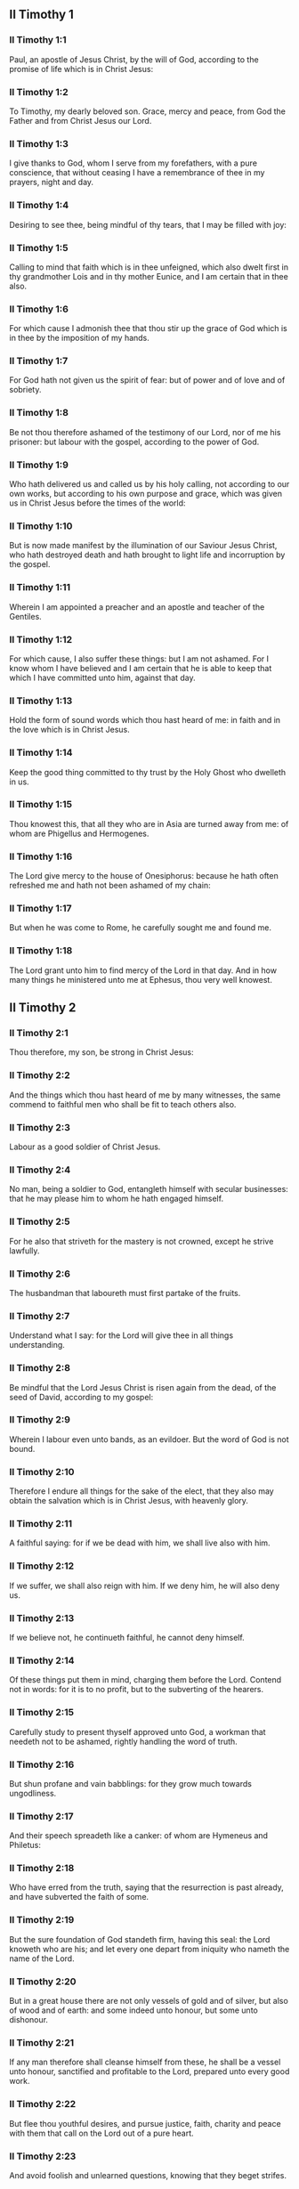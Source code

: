 ** II Timothy 1

*** II Timothy 1:1

Paul, an apostle of Jesus Christ, by the will of God, according to the promise of life which is in Christ Jesus:

*** II Timothy 1:2

To Timothy, my dearly beloved son. Grace, mercy and peace, from God the Father and from Christ Jesus our Lord.

*** II Timothy 1:3

I give thanks to God, whom I serve from my forefathers, with a pure conscience, that without ceasing I have a remembrance of thee in my prayers, night and day.

*** II Timothy 1:4

Desiring to see thee, being mindful of thy tears, that I may be filled with joy:

*** II Timothy 1:5

Calling to mind that faith which is in thee unfeigned, which also dwelt first in thy grandmother Lois and in thy mother Eunice, and I am certain that in thee also.

*** II Timothy 1:6

For which cause I admonish thee that thou stir up the grace of God which is in thee by the imposition of my hands.

*** II Timothy 1:7

For God hath not given us the spirit of fear: but of power and of love and of sobriety.

*** II Timothy 1:8

Be not thou therefore ashamed of the testimony of our Lord, nor of me his prisoner: but labour with the gospel, according to the power of God.

*** II Timothy 1:9

Who hath delivered us and called us by his holy calling, not according to our own works, but according to his own purpose and grace, which was given us in Christ Jesus before the times of the world:

*** II Timothy 1:10

But is now made manifest by the illumination of our Saviour Jesus Christ, who hath destroyed death and hath brought to light life and incorruption by the gospel.

*** II Timothy 1:11

Wherein I am appointed a preacher and an apostle and teacher of the Gentiles.

*** II Timothy 1:12

For which cause, I also suffer these things: but I am not ashamed. For I know whom I have believed and I am certain that he is able to keep that which I have committed unto him, against that day.

*** II Timothy 1:13

Hold the form of sound words which thou hast heard of me: in faith and in the love which is in Christ Jesus.

*** II Timothy 1:14

Keep the good thing committed to thy trust by the Holy Ghost who dwelleth in us.

*** II Timothy 1:15

Thou knowest this, that all they who are in Asia are turned away from me: of whom are Phigellus and Hermogenes.

*** II Timothy 1:16

The Lord give mercy to the house of Onesiphorus: because he hath often refreshed me and hath not been ashamed of my chain:

*** II Timothy 1:17

But when he was come to Rome, he carefully sought me and found me.

*** II Timothy 1:18

The Lord grant unto him to find mercy of the Lord in that day. And in how many things he ministered unto me at Ephesus, thou very well knowest. 

** II Timothy 2

*** II Timothy 2:1

Thou therefore, my son, be strong in Christ Jesus:

*** II Timothy 2:2

And the things which thou hast heard of me by many witnesses, the same commend to faithful men who shall be fit to teach others also.

*** II Timothy 2:3

Labour as a good soldier of Christ Jesus.

*** II Timothy 2:4

No man, being a soldier to God, entangleth himself with secular businesses: that he may please him to whom he hath engaged himself.

*** II Timothy 2:5

For he also that striveth for the mastery is not crowned, except he strive lawfully.

*** II Timothy 2:6

The husbandman that laboureth must first partake of the fruits.

*** II Timothy 2:7

Understand what I say: for the Lord will give thee in all things understanding.

*** II Timothy 2:8

Be mindful that the Lord Jesus Christ is risen again from the dead, of the seed of David, according to my gospel:

*** II Timothy 2:9

Wherein I labour even unto bands, as an evildoer. But the word of God is not bound.

*** II Timothy 2:10

Therefore I endure all things for the sake of the elect, that they also may obtain the salvation which is in Christ Jesus, with heavenly glory.

*** II Timothy 2:11

A faithful saying: for if we be dead with him, we shall live also with him.

*** II Timothy 2:12

If we suffer, we shall also reign with him. If we deny him, he will also deny us.

*** II Timothy 2:13

If we believe not, he continueth faithful, he cannot deny himself.

*** II Timothy 2:14

Of these things put them in mind, charging them before the Lord. Contend not in words: for it is to no profit, but to the subverting of the hearers.

*** II Timothy 2:15

Carefully study to present thyself approved unto God, a workman that needeth not to be ashamed, rightly handling the word of truth.

*** II Timothy 2:16

But shun profane and vain babblings: for they grow much towards ungodliness.

*** II Timothy 2:17

And their speech spreadeth like a canker: of whom are Hymeneus and Philetus:

*** II Timothy 2:18

Who have erred from the truth, saying that the resurrection is past already, and have subverted the faith of some.

*** II Timothy 2:19

But the sure foundation of God standeth firm, having this seal: the Lord knoweth who are his; and let every one depart from iniquity who nameth the name of the Lord.

*** II Timothy 2:20

But in a great house there are not only vessels of gold and of silver, but also of wood and of earth: and some indeed unto honour, but some unto dishonour.

*** II Timothy 2:21

If any man therefore shall cleanse himself from these, he shall be a vessel unto honour, sanctified and profitable to the Lord, prepared unto every good work.

*** II Timothy 2:22

But flee thou youthful desires, and pursue justice, faith, charity and peace with them that call on the Lord out of a pure heart.

*** II Timothy 2:23

And avoid foolish and unlearned questions, knowing that they beget strifes.

*** II Timothy 2:24

But the servant of the Lord must not wrangle: but be mild toward all men, apt to teach, patient,

*** II Timothy 2:25

With modesty admonishing them that resist the truth: if peradventure God may give them repentance to know the truth;

*** II Timothy 2:26

And they may recover themselves from the snares of the devil by whom they are held captive at his will. 

** II Timothy 3

*** II Timothy 3:1

Know also this, that in the last days shall come dangerous times.

*** II Timothy 3:2

Men shall be lovers of themselves, covetous, haughty, proud, blasphemers, disobedient to parents, ungrateful, wicked,

*** II Timothy 3:3

Without affection, without peace, slanderers, incontinent, unmerciful, without kindness,

*** II Timothy 3:4

Traitors, stubborn, puffed up, and lovers of pleasure more than of God:

*** II Timothy 3:5

Having an appearance indeed of godliness but denying the power thereof. Now these avoid.

*** II Timothy 3:6

For of these sort are they who creep into houses and lead captive silly women laden with sins, who are led away with divers desires:

*** II Timothy 3:7

Ever learning, and never attaining to the knowledge of the truth.

*** II Timothy 3:8

Now as Jannes and Mambres resisted Moses, so these also resist the truth, men corrupted in mind, reprobate concerning the faith.

*** II Timothy 3:9

But they shall proceed no farther: for their folly shall be manifest to all men, as theirs also was.

*** II Timothy 3:10

But thou hast fully known my doctrine, manner of life, purpose, faith, longsuffering, love, patience,

*** II Timothy 3:11

Persecutions, afflictions: such as came upon me at Antioch, at Iconium and at Lystra: what persecutions I endured, and out of them all the Lord delivered me.

*** II Timothy 3:12

And all that will live godly in Christ Jesus shall suffer persecution.

*** II Timothy 3:13

But evil men and seducers shall grow worse and worse: erring, and driving into error,

*** II Timothy 3:14

But continue thou in those things which thou hast learned and which have been committed to thee. Knowing of whom thou hast learned them:

*** II Timothy 3:15

And because from thy infancy thou hast known the holy scriptures which can instruct thee to salvation by the faith which is in Christ Jesus.

*** II Timothy 3:16

All scripture, inspired of God, is profitable to teach, to reprove, to correct, to instruct in justice:

*** II Timothy 3:17

That the man of God may be perfect, furnished to every good work. 

** II Timothy 4

*** II Timothy 4:1

I charge thee, before God and Jesus Christ, who shall judge the living and the dead, by his coming and his kingdom:

*** II Timothy 4:2

Preach the word: be instant in season, out of season: reprove, entreat, rebuke in all patience and doctrine.

*** II Timothy 4:3

For there shall be a time when they will not endure sound doctrine but, according to their own desires, they will heap to themselves teachers having itching ears:

*** II Timothy 4:4

And will indeed turn away their hearing from the truth, but will be turned unto fables.

*** II Timothy 4:5

But be thou vigilant, labour in all things, do the work of an evangelist, fulfil thy ministry. Be sober.

*** II Timothy 4:6

For I am even now ready to be sacrificed: and the time of my dissolution is at hand.

*** II Timothy 4:7

I have fought a good fight: I have finished my course: I have kept the faith.

*** II Timothy 4:8

As to the rest, there is laid up for me a crown of justice which the Lord the just judge will render to me in that day: and not only to me, but to them also that love his coming. Make haste to come to me quickly.

*** II Timothy 4:9

For Demas hath left me, loving this world, and is gone to Thessalonica:

*** II Timothy 4:10

Crescens into Galatia, Titus into Dalmatia.

*** II Timothy 4:11

Only Luke is with me. Take Mark and bring him with thee: for he is profitable to me for the ministry.

*** II Timothy 4:12

But Tychicus I have sent to Ephesus.

*** II Timothy 4:13

The cloak that I left at Troas, with Carpus, when thou comest, bring with thee: and the books, especially the parchments.

*** II Timothy 4:14

Alexander the coppersmith hath done me much evil: the Lord will reward him according to his works:

*** II Timothy 4:15

Whom do thou also avoid: for he hath greatly withstood our words.

*** II Timothy 4:16

At my first answer, no man stood with me: but all forsook me. May it not be laid to their charge!

*** II Timothy 4:17

But the Lord stood by me and strengthened me, that by me the preaching may be accomplished and that all the Gentiles may hear. And I was delivered out of the mouth of the lion.

*** II Timothy 4:18

The Lord hath delivered me from every evil work and will preserve me unto his heavenly kingdom. To whom be glory for ever and ever. Amen.

*** II Timothy 4:19

Salute Prisca, and Aquila and the household of Onesiphorus.

*** II Timothy 4:20

Erastus remained at Corinth. And Trophimus I left sick at Miletus.

*** II Timothy 4:21

Make haste to come before winter. Eubulus and Pudens and Linus and Claudia and all the brethren, salute thee.

*** II Timothy 4:22

The Lord Jesus Christ be with thy spirit. Grace be with you. Amen.  
